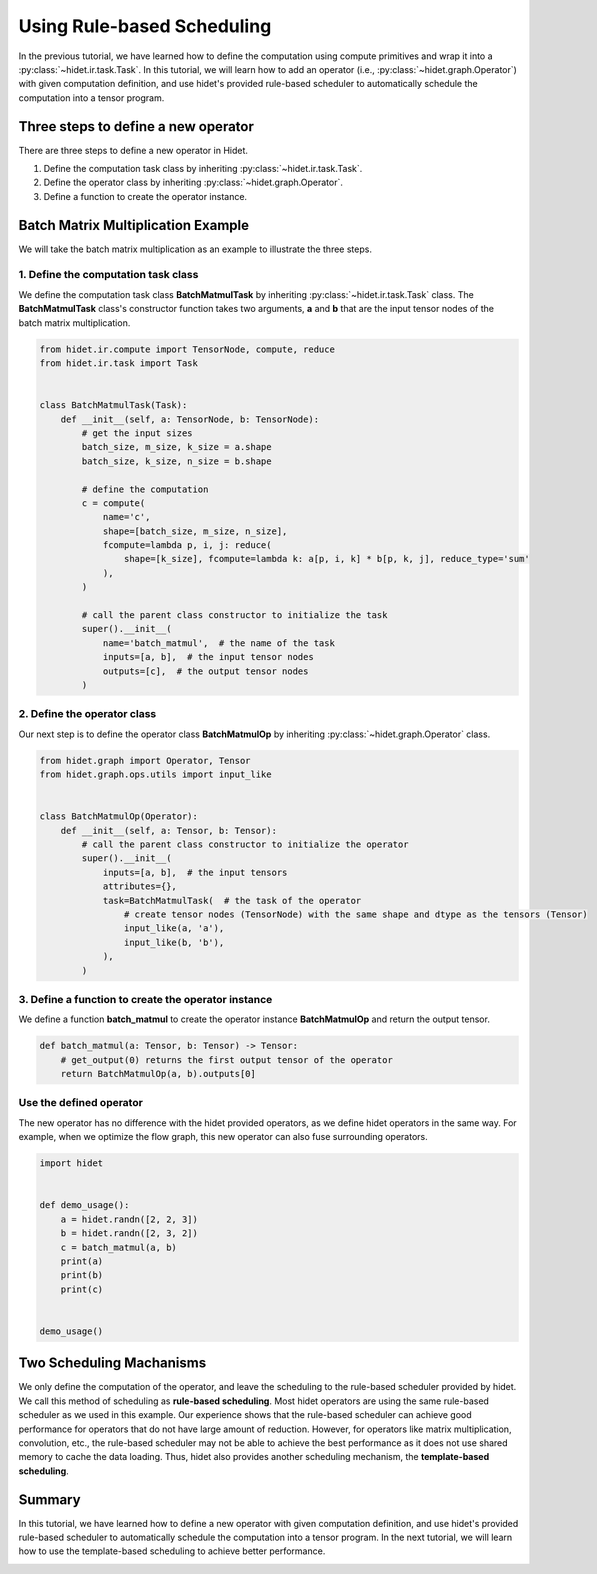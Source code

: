 
.. DO NOT EDIT.
.. THIS FILE WAS AUTOMATICALLY GENERATED BY SPHINX-GALLERY.
.. TO MAKE CHANGES, EDIT THE SOURCE PYTHON FILE:
.. "gallery/developer-guides/add-new-operator-rule-based.py"
.. LINE NUMBERS ARE GIVEN BELOW.

.. only:: html

    .. note::
        :class: sphx-glr-download-link-note

        :ref:`Go to the end <sphx_glr_download_gallery_developer-guides_add-new-operator-rule-based.py>`
        to download the full example code.

.. rst-class:: sphx-glr-example-title

.. _sphx_glr_gallery_developer-guides_add-new-operator-rule-based.py:


Using Rule-based Scheduling
===========================

In the previous tutorial, we have learned how to define the computation using compute primitives and wrap it into a
:py:class:`~hidet.ir.task.Task`. In this tutorial, we will learn how to add an operator (i.e.,
:py:class:`~hidet.graph.Operator`) with given computation definition, and use hidet's provided rule-based scheduler to
automatically schedule the computation into a tensor program.

Three steps to define a new operator
------------------------------------

There are three steps to define a new operator in Hidet.

1. Define the computation task class by inheriting :py:class:`~hidet.ir.task.Task`.
2. Define the operator class by inheriting :py:class:`~hidet.graph.Operator`.
3. Define a function to create the operator instance.

Batch Matrix Multiplication Example
-----------------------------------

We will take the batch matrix multiplication as an example to illustrate the three steps.

1. Define the computation task class
~~~~~~~~~~~~~~~~~~~~~~~~~~~~~~~~~~~~

We define the computation task class **BatchMatmulTask** by inheriting :py:class:`~hidet.ir.task.Task` class. The
**BatchMatmulTask** class's constructor function takes two arguments, **a** and **b** that are the input tensor nodes
of the batch matrix multiplication.

.. GENERATED FROM PYTHON SOURCE LINES 31-59

.. code-block:: Python


    from hidet.ir.compute import TensorNode, compute, reduce
    from hidet.ir.task import Task


    class BatchMatmulTask(Task):
        def __init__(self, a: TensorNode, b: TensorNode):
            # get the input sizes
            batch_size, m_size, k_size = a.shape
            batch_size, k_size, n_size = b.shape

            # define the computation
            c = compute(
                name='c',
                shape=[batch_size, m_size, n_size],
                fcompute=lambda p, i, j: reduce(
                    shape=[k_size], fcompute=lambda k: a[p, i, k] * b[p, k, j], reduce_type='sum'
                ),
            )

            # call the parent class constructor to initialize the task
            super().__init__(
                name='batch_matmul',  # the name of the task
                inputs=[a, b],  # the input tensor nodes
                outputs=[c],  # the output tensor nodes
            )









.. GENERATED FROM PYTHON SOURCE LINES 66-69

2. Define the operator class
~~~~~~~~~~~~~~~~~~~~~~~~~~~~
Our next step is to define the operator class **BatchMatmulOp** by inheriting :py:class:`~hidet.graph.Operator` class.

.. GENERATED FROM PYTHON SOURCE LINES 69-87

.. code-block:: Python

    from hidet.graph import Operator, Tensor
    from hidet.graph.ops.utils import input_like


    class BatchMatmulOp(Operator):
        def __init__(self, a: Tensor, b: Tensor):
            # call the parent class constructor to initialize the operator
            super().__init__(
                inputs=[a, b],  # the input tensors
                attributes={},
                task=BatchMatmulTask(  # the task of the operator
                    # create tensor nodes (TensorNode) with the same shape and dtype as the tensors (Tensor)
                    input_like(a, 'a'),
                    input_like(b, 'b'),
                ),
            )









.. GENERATED FROM PYTHON SOURCE LINES 88-91

3. Define a function to create the operator instance
~~~~~~~~~~~~~~~~~~~~~~~~~~~~~~~~~~~~~~~~~~~~~~~~~~~~
We define a function **batch_matmul** to create the operator instance **BatchMatmulOp** and return the output tensor.

.. GENERATED FROM PYTHON SOURCE LINES 91-98

.. code-block:: Python



    def batch_matmul(a: Tensor, b: Tensor) -> Tensor:
        # get_output(0) returns the first output tensor of the operator
        return BatchMatmulOp(a, b).outputs[0]









.. GENERATED FROM PYTHON SOURCE LINES 99-103

Use the defined operator
~~~~~~~~~~~~~~~~~~~~~~~~
The new operator has no difference with the hidet provided operators, as we define hidet operators in the same way.
For example, when we optimize the flow graph, this new operator can also fuse surrounding operators.

.. GENERATED FROM PYTHON SOURCE LINES 103-117

.. code-block:: Python

    import hidet


    def demo_usage():
        a = hidet.randn([2, 2, 3])
        b = hidet.randn([2, 3, 2])
        c = batch_matmul(a, b)
        print(a)
        print(b)
        print(c)


    demo_usage()





.. rst-class:: sphx-glr-script-out

 .. code-block:: none

    Tensor(shape=(2, 2, 3), dtype='float32', device='cpu')
    [[[ 1.1  -0.99  1.03]
      [ 0.55  0.46  0.13]]

     [[-1.56 -0.44  0.02]
      [-1.53  1.17  0.72]]]
    Tensor(shape=(2, 3, 2), dtype='float32', device='cpu')
    [[[-0.82 -1.39]
      [-1.25  0.12]
      [ 0.97  0.18]]

     [[ 0.45  1.01]
      [-0.76  0.15]
      [-0.68  1.17]]]
    Tensor(shape=(2, 2, 2), dtype='float32', device='cpu')
    [[[ 1.35 -1.46]
      [-0.89 -0.69]]

     [[-0.39 -1.63]
      [-2.08 -0.53]]]




.. GENERATED FROM PYTHON SOURCE LINES 118-128

Two Scheduling Machanisms
-------------------------
We only define the computation of the operator, and leave the scheduling to the rule-based scheduler provided by
hidet. We call this method of scheduling as **rule-based scheduling**. Most hidet operators are using the same
rule-based scheduler as we used in this example. Our experience shows that the rule-based
scheduler can achieve good performance for operators that do not have large amount of reduction. However, for
operators like matrix multiplication, convolution, etc., the rule-based scheduler may not be able to achieve the
best performance as it does not use shared memory to cache the data loading. Thus, hidet also provides another
scheduling mechanism, the **template-based scheduling**.


.. GENERATED FROM PYTHON SOURCE LINES 130-135

Summary
-------
In this tutorial, we have learned how to define a new operator with given computation definition, and use hidet's
provided rule-based scheduler to automatically schedule the computation into a tensor program. In the next tutorial,
we will learn how to use the template-based scheduling to achieve better performance.


.. rst-class:: sphx-glr-timing

   **Total running time of the script:** (0 minutes 0.226 seconds)


.. _sphx_glr_download_gallery_developer-guides_add-new-operator-rule-based.py:

.. only:: html

  .. container:: sphx-glr-footer sphx-glr-footer-example

    .. container:: sphx-glr-download sphx-glr-download-jupyter

      :download:`Download Jupyter notebook: add-new-operator-rule-based.ipynb <add-new-operator-rule-based.ipynb>`

    .. container:: sphx-glr-download sphx-glr-download-python

      :download:`Download Python source code: add-new-operator-rule-based.py <add-new-operator-rule-based.py>`

    .. container:: sphx-glr-download sphx-glr-download-zip

      :download:`Download zipped: add-new-operator-rule-based.zip <add-new-operator-rule-based.zip>`


.. only:: html

 .. rst-class:: sphx-glr-signature

    `Gallery generated by Sphinx-Gallery <https://sphinx-gallery.github.io>`_
